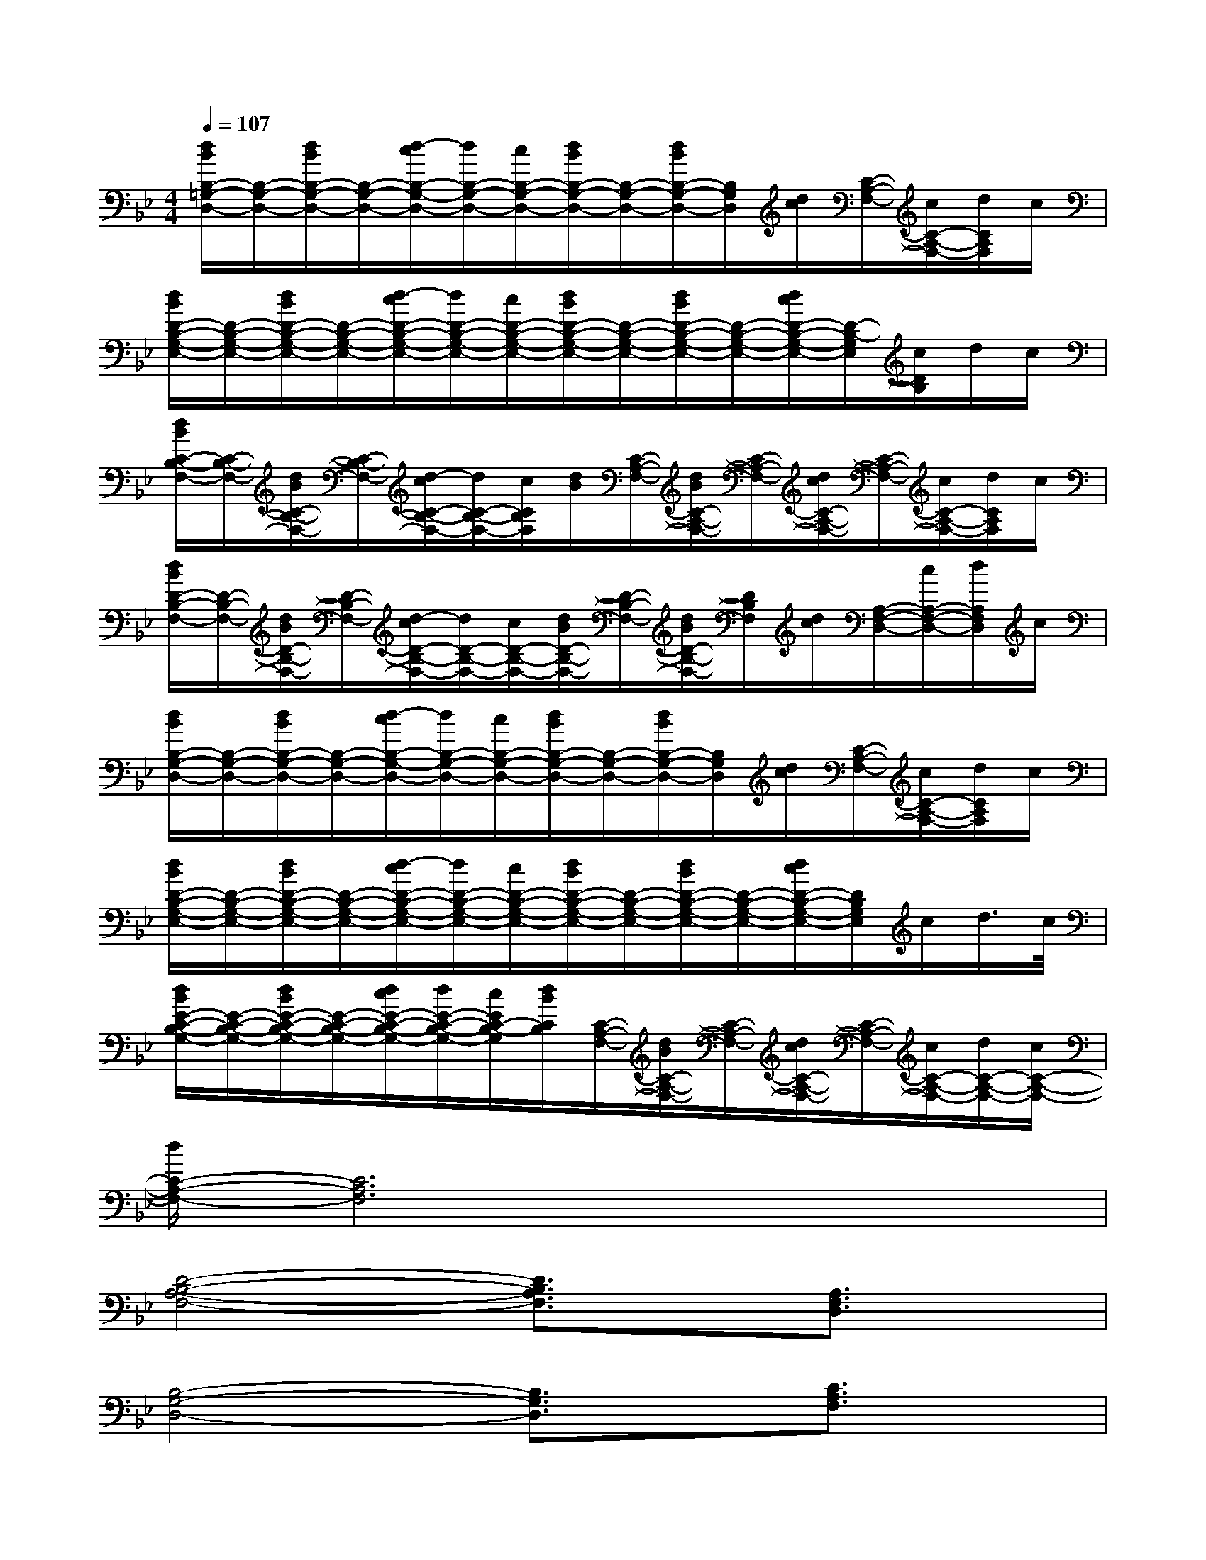X:1
T:
M:4/4
L:1/8
Q:1/4=107
K:Bb%2flats
V:1
[d/2B/2B,/2-=G,/2-D,/2-][B,/2-G,/2-D,/2-][d/2B/2B,/2-G,/2-D,/2-][B,/2-G,/2-D,/2-][d/2-c/2B,/2-G,/2-D,/2-][d/2B,/2-G,/2-D,/2-][c/2B,/2-G,/2-D,/2-][d/2B/2B,/2-G,/2-D,/2-][B,/2-G,/2-D,/2-][d/2B/2B,/2-G,/2-D,/2-][B,/2G,/2D,/2][d/2c/2][C/2-A,/2-F,/2-][c/2C/2-A,/2-F,/2-][d/2C/2A,/2F,/2]c/2|
[d/2B/2D/2-B,/2-G,/2-E,/2-][D/2-B,/2-G,/2-E,/2-][d/2B/2D/2-B,/2-G,/2-E,/2-][D/2-B,/2-G,/2-E,/2-][d/2-c/2D/2-B,/2-G,/2-E,/2-][d/2D/2-B,/2-G,/2-E,/2-][c/2D/2-B,/2-G,/2-E,/2-][d/2B/2D/2-B,/2-G,/2-E,/2-][D/2-B,/2-G,/2-E,/2-][d/2B/2D/2-B,/2-G,/2-E,/2-][D/2-B,/2-G,/2-E,/2-][d/2c/2D/2-B,/2-G,/2-E,/2-][D/2-B,/2-G,/2E,/2][c/2D/2B,/2]d/2c/2|
[d/2B/2C/2-B,/2-F,/2-][C/2-B,/2-F,/2-][d/2B/2C/2-B,/2-F,/2-][C/2-B,/2-F,/2-][d/2-c/2C/2-B,/2-F,/2-][d/2C/2-B,/2-F,/2-][c/2C/2B,/2F,/2][d/2B/2][C/2-A,/2-F,/2-][d/2B/2C/2-A,/2-F,/2-][C/2-A,/2-F,/2-][d/2c/2C/2-A,/2-F,/2-][C/2-A,/2-F,/2-][c/2C/2-A,/2-F,/2-][d/2C/2A,/2F,/2]c/2|
[d/2B/2D/2-B,/2-F,/2-][D/2-B,/2-F,/2-][d/2B/2D/2-B,/2-F,/2-][D/2-B,/2-F,/2-][d/2-c/2D/2-B,/2-F,/2-][d/2D/2-B,/2-F,/2-][c/2D/2-B,/2-F,/2-][d/2B/2D/2-B,/2-F,/2-][D/2-B,/2-F,/2-][d/2B/2D/2-B,/2-F,/2-][D/2B,/2F,/2][d/2c/2][A,/2-F,/2-D,/2-][c/2A,/2-F,/2-D,/2-][d/2A,/2F,/2D,/2]c/2|
[d/2B/2B,/2-G,/2-D,/2-][B,/2-G,/2-D,/2-][d/2B/2B,/2-G,/2-D,/2-][B,/2-G,/2-D,/2-][d/2-c/2B,/2-G,/2-D,/2-][d/2B,/2-G,/2-D,/2-][c/2B,/2-G,/2-D,/2-][d/2B/2B,/2-G,/2-D,/2-][B,/2-G,/2-D,/2-][d/2B/2B,/2-G,/2-D,/2-][B,/2G,/2D,/2][d/2c/2][C/2-A,/2-F,/2-][c/2C/2-A,/2-F,/2-][d/2C/2A,/2F,/2]c/2|
[d/2B/2D/2-B,/2-G,/2-E,/2-][D/2-B,/2-G,/2-E,/2-][d/2B/2D/2-B,/2-G,/2-E,/2-][D/2-B,/2-G,/2-E,/2-][d/2-c/2D/2-B,/2-G,/2-E,/2-][d/2D/2-B,/2-G,/2-E,/2-][c/2D/2-B,/2-G,/2-E,/2-][d/2B/2D/2-B,/2-G,/2-E,/2-][D/2-B,/2-G,/2-E,/2-][d/2B/2D/2-B,/2-G,/2-E,/2-][D/2-B,/2-G,/2-E,/2-][d/2c/2D/2-B,/2-G,/2-E,/2-][D/2B,/2G,/2E,/2]c/2d/2>c/2|
[d/2B/2E/2-C/2-B,/2-G,/2-][E/2-C/2-B,/2-G,/2-][d/2B/2E/2-C/2-B,/2-G,/2-][E/2-C/2-B,/2-G,/2-][d/2c/2E/2-C/2-B,/2-G,/2-][d/2E/2-C/2-B,/2-G,/2-][c/2E/2C/2-B,/2-G,/2][d/2B/2C/2B,/2][C/2-A,/2-F,/2-][d/2B/2C/2-A,/2-F,/2-][C/2-A,/2-F,/2-][d/2c/2C/2-A,/2-F,/2-][C/2-A,/2-F,/2-][c/2C/2-A,/2-F,/2-][d/2C/2-A,/2-F,/2-][c/2C/2-A,/2-F,/2-]|
[d/2C/2-A,/2-F,/2-][C6A,6F,6]x3/2|
[D4-B,4-A,4-F,4-][D3/2B,3/2A,3/2F,3/2]x/2[A,3/2F,3/2D,3/2]x/2|
[B,4-G,4-D,4-][B,3/2G,3/2D,3/2]x/2[C3/2A,3/2F,3/2]x/2|
[D6-B,6-G,6-E,6-][DB,G,E,]x|
[E3-C3-B,3-G,3-][E/2C/2-B,/2-G,/2-][C/2B,/2G,/2][C3-F,3-][C/2F,/2]x/2|
[D6-B,6-A,6-F,6-][D3/2B,3/2A,3/2F,3/2]x/2|
[F6-D6-B,6-G,6-][F-D-B,-G,][F/2D/2B,/2]x/2|
[F6-D6-B,6-A,6-F,6-][F3/2D3/2B,3/2-A,3/2-F,3/2][B,/2A,/2]|
[E3C3-B,3-G,3-][C/2B,/2G,/2]x/2[F2-C2-A,2-][F/2C/2-A,/2-][CA,]x/2